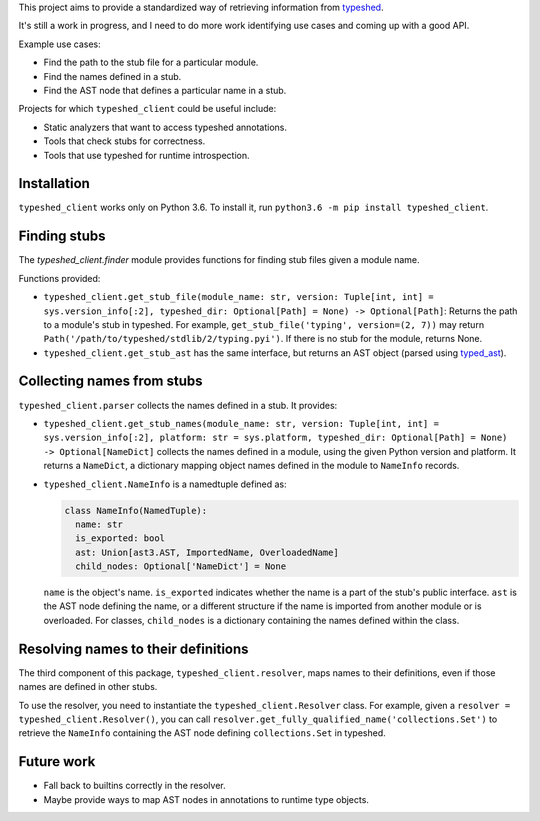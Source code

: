 This project aims to provide a standardized way of retrieving information from
`typeshed <https://www.github.com/python/typeshed>`_.

It's still a work in progress, and I need to do more work identifying use cases
and coming up with a good API.

Example use cases:

- Find the path to the stub file for a particular module.
- Find the names defined in a stub.
- Find the AST node that defines a particular name in a stub.

Projects for which ``typeshed_client`` could be useful include:

- Static analyzers that want to access typeshed annotations.
- Tools that check stubs for correctness.
- Tools that use typeshed for runtime introspection.

Installation
------------

``typeshed_client`` works only on Python 3.6. To install it, run
``python3.6 -m pip install typeshed_client``.

Finding stubs
-------------

The `typeshed_client.finder` module provides functions for finding stub files
given a module name.

Functions provided:

- ``typeshed_client.get_stub_file(module_name: str,
  version: Tuple[int, int] = sys.version_info[:2],
  typeshed_dir: Optional[Path] = None) -> Optional[Path]``: Returns
  the path to a module's stub in typeshed. For example,
  ``get_stub_file('typing', version=(2, 7))`` may return
  ``Path('/path/to/typeshed/stdlib/2/typing.pyi')``. If there is no stub for the
  module, returns None.
- ``typeshed_client.get_stub_ast`` has the same interface, but returns an AST
  object (parsed using `typed_ast <https://www.github.com/python/typed_ast>`_).

Collecting names from stubs
---------------------------

``typeshed_client.parser`` collects the names defined in a stub. It provides:

- ``typeshed_client.get_stub_names(module_name: str,
  version: Tuple[int, int] = sys.version_info[:2],
  platform: str = sys.platform,
  typeshed_dir: Optional[Path] = None) -> Optional[NameDict]`` collects the names
  defined in a module, using the given Python version and platform. It
  returns a ``NameDict``, a dictionary mapping object names defined in the module
  to ``NameInfo`` records.
- ``typeshed_client.NameInfo`` is a namedtuple defined as:

  .. code-block:: python

      class NameInfo(NamedTuple):
        name: str
        is_exported: bool
        ast: Union[ast3.AST, ImportedName, OverloadedName]
        child_nodes: Optional['NameDict'] = None

  ``name`` is the object's name. ``is_exported`` indicates whether the name is a
  part of the stub's public interface. ``ast`` is the AST node defining the name,
  or a different structure if the name is imported from another module or is
  overloaded. For classes, ``child_nodes`` is a dictionary containing the names
  defined within the class.

Resolving names to their definitions
------------------------------------

The third component of this package, ``typeshed_client.resolver``, maps names to
their definitions, even if those names are defined in other stubs.

To use the resolver, you need to instantiate the ``typeshed_client.Resolver``
class. For example, given a ``resolver = typeshed_client.Resolver()``, you can
call ``resolver.get_fully_qualified_name('collections.Set')`` to retrieve the
``NameInfo`` containing the AST node defining ``collections.Set`` in typeshed.

Future work
-----------

- Fall back to builtins correctly in the resolver.
- Maybe provide ways to map AST nodes in annotations to runtime type objects.
